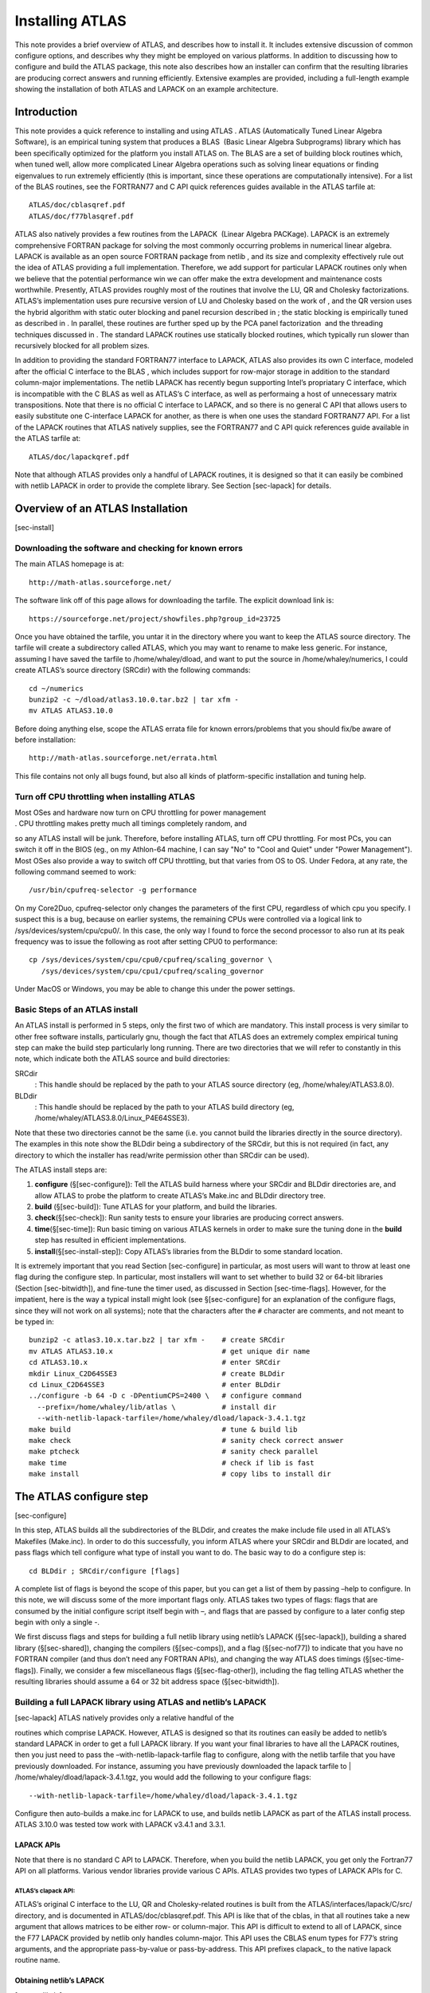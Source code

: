 ################
Installing ATLAS
################

This note provides a brief overview of ATLAS, and describes how to
install it. It includes extensive discussion of common configure
options, and describes why they might be employed on various platforms.
In addition to discussing how to configure and build the ATLAS package,
this note also describes how an installer can confirm that the resulting
libraries are producing correct answers and running efficiently.
Extensive examples are provided, including a full-length example showing
the installation of both ATLAS and LAPACK on an example architecture.


Introduction
============

This note provides a quick reference to installing and using ATLAS .
ATLAS (Automatically Tuned Linear Algebra Software), is an empirical
tuning system that produces a BLAS  (Basic Linear Algebra Subprograms)
library which has been specifically optimized for the platform you
install ATLAS on. The BLAS are a set of building block routines which,
when tuned well, allow more complicated Linear Algebra operations such
as solving linear equations or finding eigenvalues to run extremely
efficiently (this is important, since these operations are
computationally intensive). For a list of the BLAS routines, see the
FORTRAN77 and C API quick references guides available in the ATLAS
tarfile at:

::

       ATLAS/doc/cblasqref.pdf
       ATLAS/doc/f77blasqref.pdf

ATLAS also natively provides a few routines from the LAPACK  (Linear
Algebra PACKage). LAPACK is an extremely comprehensive FORTRAN package
for solving the most commonly occurring problems in numerical linear
algebra. LAPACK is available as an open source FORTRAN package from
netlib , and its size and complexity effectively rule out the idea of
ATLAS providing a full implementation. Therefore, we add support for
particular LAPACK routines only when we believe that the potential
performance win we can offer make the extra development and maintenance
costs worthwhile. Presently, ATLAS provides roughly most of the routines
that involve the LU, QR and Cholesky factorizations. ATLAS’s
implementation uses pure recursive version of LU and Cholesky based on
the work of , and the QR version uses the hybrid algorithm with static
outer blocking and panel recursion described in ; the static blocking is
empirically tuned as described in . In parallel, these routines are
further sped up by the PCA panel factorization  and the threading
techniques discussed in . The standard LAPACK routines use statically
blocked routines, which typically run slower than recursively blocked
for all problem sizes.

In addition to providing the standard FORTRAN77 interface to LAPACK,
ATLAS also provides its own C interface, modeled after the official C
interface to the BLAS , which includes support for row-major storage in
addition to the standard column-major implementations. The netlib LAPACK
has recently begun supporting Intel’s propriatary C interface, which is
incompatible with the C BLAS as well as ATLAS’s C interface, as well as
performaing a host of unnecessary matrix transpositions. Note that there
is no official C interface to LAPACK, and so there is no general C API
that allows users to easily substitute one C-interface LAPACK for
another, as there is when one uses the standard FORTRAN77 API. For a
list of the LAPACK routines that ATLAS natively supplies, see the
FORTRAN77 and C API quick references guide available in the ATLAS
tarfile at:

::

       ATLAS/doc/lapackqref.pdf

Note that although ATLAS provides only a handful of LAPACK routines, it
is designed so that it can easily be combined with netlib LAPACK in
order to provide the complete library. See Section [sec-lapack] for
details.

Overview of an ATLAS Installation
=================================

[sec-install]

Downloading the software and checking for known errors
------------------------------------------------------

The main ATLAS homepage is at:

::

       http://math-atlas.sourceforge.net/

The software link off of this page allows for downloading the tarfile.
The explicit download link is:

::

       https://sourceforge.net/project/showfiles.php?group_id=23725

Once you have obtained the tarfile, you untar it in the directory where
you want to keep the ATLAS source directory. The tarfile will create a
subdirectory called ATLAS, which you may want to rename to make less
generic. For instance, assuming I have saved the tarfile to
/home/whaley/dload, and want to put the source in /home/whaley/numerics,
I could create ATLAS’s source directory (SRCdir) with the following
commands:

::

       cd ~/numerics
       bunzip2 -c ~/dload/atlas3.10.0.tar.bz2 | tar xfm -
       mv ATLAS ATLAS3.10.0

Before doing anything else, scope the ATLAS errata file for known
errors/problems that you should fix/be aware of before installation:

::

       http://math-atlas.sourceforge.net/errata.html

This file contains not only all bugs found, but also all kinds of
platform-specific installation and tuning help.

Turn off CPU throttling when installing ATLAS
---------------------------------------------

| Most OSes and hardware now turn on CPU throttling for power management
| . CPU throttling makes pretty much all timings completely random, and
so any ATLAS install will be junk. Therefore, before installing ATLAS,
turn off CPU throttling. For most PCs, you can switch it off in the BIOS
(eg., on my Athlon-64 machine, I can say "No" to "Cool and Quiet" under
"Power Management"). Most OSes also provide a way to switch off CPU
throttling, but that varies from OS to OS. Under Fedora, at any rate,
the following command seemed to work:

::

       /usr/bin/cpufreq-selector -g performance 

On my Core2Duo, cpufreq-selector only changes the parameters of the
first CPU, regardless of which cpu you specify. I suspect this is a bug,
because on earlier systems, the remaining CPUs were controlled via a
logical link to /sys/devices/system/cpu/cpu0/. In this case, the only
way I found to force the second processor to also run at its peak
frequency was to issue the following as root after setting CPU0 to
performance:

::

       cp /sys/devices/system/cpu/cpu0/cpufreq/scaling_governor \
          /sys/devices/system/cpu/cpu1/cpufreq/scaling_governor 

Under MacOS or Windows, you may be able to change this under the power
settings.

Basic Steps of an ATLAS install
-------------------------------

An ATLAS install is performed in 5 steps, only the first two of which
are mandatory. This install process is very similar to other free
software installs, particularly gnu, though the fact that ATLAS does an
extremely complex empirical tuning step can make the build step
particularly long running. There are two directories that we will refer
to constantly in this note, which indicate both the ATLAS source and
build directories:

SRCdir
    : This handle should be replaced by the path to your ATLAS source
    directory (eg, /home/whaley/ATLAS3.8.0).

BLDdir
    : This handle should be replaced by the path to your ATLAS build
    directory (eg, /home/whaley/ATLAS3.8.0/Linux\_P4E64SSE3).

Note that these two directories cannot be the same (i.e. you cannot
build the libraries directly in the source directory). The examples in
this note show the BLDdir being a subdirectory of the SRCdir, but this
is not required (in fact, any directory to which the installer has
read/write permission other than SRCdir can be used).

The ATLAS install steps are:

#. **configure** (§[sec-configure]): Tell the ATLAS build harness where
   your SRCdir and BLDdir directories are, and allow ATLAS to probe the
   platform to create ATLAS’s Make.inc and BLDdir directory tree.

#. **build** (§[sec-build]): Tune ATLAS for your platform, and build the
   libraries.

#. **check**\ (§[sec-check]): Run sanity tests to ensure your libraries
   are producing correct answers.

#. **time**\ (§[sec-time]): Run basic timing on various ATLAS kernels in
   order to make sure the tuning done in the **build** step has resulted
   in efficient implementations.

#. **install**\ (§[sec-install-step]): Copy ATLAS’s libraries from the
   BLDdir to some standard location.

It is extremely important that you read Section [sec-configure] in
particular, as most users will want to throw at least one flag during
the configure step. In particular, most installers will want to set
whether to build 32 or 64-bit libraries (Section [sec-bitwidth]), and
fine-tune the timer used, as discussed in Section [sec-time-flags].
However, for the impatient, here is the way a typical install might look
(see §[sec-configure] for an explanation of the configure flags, since
they will not work on all systems); note that the characters after the
``#`` character are comments, and not meant to be typed in:

::

       bunzip2 -c atlas3.10.x.tar.bz2 | tar xfm -    # create SRCdir
       mv ATLAS ATLAS3.10.x                          # get unique dir name
       cd ATLAS3.10.x                                # enter SRCdir
       mkdir Linux_C2D64SSE3                         # create BLDdir
       cd Linux_C2D64SSE3                            # enter BLDdir
       ../configure -b 64 -D c -DPentiumCPS=2400 \   # configure command
         --prefix=/home/whaley/lib/atlas \           # install dir
         --with-netlib-lapack-tarfile=/home/whaley/dload/lapack-3.4.1.tgz
       make build                                    # tune & build lib
       make check                                    # sanity check correct answer
       make ptcheck                                  # sanity check parallel
       make time                                     # check if lib is fast
       make install                                  # copy libs to install dir

The ATLAS configure step
========================

[sec-configure]

In this step, ATLAS builds all the subdirectories of the BLDdir, and
creates the make include file used in all ATLAS’s Makefiles (Make.inc).
In order to do this successfully, you inform ATLAS where your SRCdir and
BLDdir are located, and pass flags which tell configure what type of
install you want to do. The basic way to do a configure step is:

::

       cd BLDdir ; SRCdir/configure [flags]

A complete list of flags is beyond the scope of this paper, but you can
get a list of them by passing –help to configure. In this note, we will
discuss some of the more important flags only. ATLAS takes two types of
flags: flags that are consumed by the initial configure script itself
begin with –, and flags that are passed by configure to a later config
step begin with only a single -.

We first discuss flags and steps for building a full netlib library
using netlib’s LAPACK (§[sec-lapack]), building a shared
library (§[sec-shared]), changing the compilers (§[sec-comps]), and a
flag (§[sec-nof77]) to indicate that you have no FORTRAN compiler (and
thus don’t need any FORTRAN APIs), and changing the way ATLAS does
timings (§[sec-time-flags]). Finally, we consider a few miscellaneous
flags (§[sec-flag-other]), including the flag telling ATLAS whether the
resulting libraries should assume a 64 or 32 bit address
space (§[sec-bitwidth]).

Building a full LAPACK library using ATLAS and netlib’s LAPACK
--------------------------------------------------------------

| [sec-lapack] ATLAS natively provides only a relative handful of the
routines which comprise LAPACK. However, ATLAS is designed so that its
routines can easily be added to netlib’s standard LAPACK in order to get
a full LAPACK library. If you want your final libraries to have all the
LAPACK routines, then you just need to pass the
–with-netlib-lapack-tarfile flag to configure, along with the netlib
tarfile that you have previously downloaded. For instance, assuming you
have previously downloaded the lapack tarfile to
| /home/whaley/dload/lapack-3.4.1.tgz, you would add the following to
your configure flags:

::

      --with-netlib-lapack-tarfile=/home/whaley/dload/lapack-3.4.1.tgz

Configure then auto-builds a make.inc for LAPACK to use, and builds
netlib LAPACK as part of the ATLAS install process. ATLAS 3.10.0 was
tested tow work with LAPACK v3.4.1 and 3.3.1.

LAPACK APIs
~~~~~~~~~~~

Note that there is no standard C API to LAPACK. Therefore, when you
build the netlib LAPACK, you get only the Fortran77 API on all
platforms. Various vendor libraries provide various C APIs. ATLAS
provides two types of LAPACK APIs for C.

ATLAS’s clapack API:
^^^^^^^^^^^^^^^^^^^^

ATLAS’s original C interface to the LU, QR and Cholesky-related routines
is built from the ATLAS/interfaces/lapack/C/src/ directory, and is
documented in ATLAS/doc/cblasqref.pdf. This API is like that of the
cblas, in that all routines take a new argument that allows matrices to
be either row- or column-major. This API is difficult to extend to all
of LAPACK, since the F77 LAPACK provided by netlib only handles
column-major. This API uses the CBLAS enum types for F77’s string
arguments, and the appropriate pass-by-value or pass-by-address. This
API prefixes clapack\_ to the native lapack routine name.

Obtaining netlib’s LAPACK
~~~~~~~~~~~~~~~~~~~~~~~~~

[sec-netlib-lp]

You can download the LAPACK reference implementation from
www.netlib.org/lapack/.

For more standard information on LAPACK, please scope the following
URLs:

-  ``http://www.netlib.org/lapack/``

-  ``http://www.netlib.org/lapack/lawn81/index.html``

-  ``http://www.netlib.org/lapack/lawn41/index.html``

-  ``http://www.netlib.org/lapack/release_notes.html``

-  ``http://www.netlib.org/lapack/lug/index.html``

Changing the compilers and flags that ATLAS uses for the build
--------------------------------------------------------------

[sec-comps]

ATLAS defines eight different compilers and associated flag macros in
its Make.inc which are used to compile various files during the install
process. ATLAS’s configure provides flags for changing both the compiler
and flags for each of these macros. In the following list, the macro
name is given first, and the configure flag abbreviation is in
parentheses:

#. XCC (xc): C compiler used to compile ATLAS’s build harness routines
   (these never appear in any user-callable library)

#. GOODGCC (gc): gcc with any required architectural flags (eg. -m64),
   which will be used to assemble cpp-enabled assembly and to compile
   certain multiple implementation routines that specifically request
   gcc

#. F77 (if): FORTRAN compiler used to compile ATLAS’s FORTRAN77 API
   interface routines.

#. ICC (ic): C compiler used to compile ATLAS’s C API interface
   routines.

#. DMC (dm): C compiler used to compile ATLAS’s generated double
   precision (real and complex) matmul kernels

#. SMC (sm): C compiler used to compile ATLAS’s generated single
   precision (real and complex) matmul kernels

#. DKC (dk): C compiler used to compile all other double precision
   routines (mainly used for other kernels, thus the K)

#. SKC (sk): C compiler used to compile all other single precision
   routines (mainly used for other kernels, thus the K)

It is almost a good idea to change DMC or SMC, and it is only very
rarely a good idea to change DKC or SKC. For ATLAS 3.10.0, all
architectural defaults are set using gcc 4.7.0 only (the one exception
is PowerPCG4, where gcc 4.6.2 was used). In most cases, switching these
compilers will get you worse performance and accuracy, even when you are
sure it is a better compiler and flag combination! In particular, our
timings indicated that clang was always slower on all platforms that
gcc, and that it very often produced incorrect code. Intel’s icc was not
tried for this release since it is a non-free compiler, but even worse,
from the documentation icc does not seem to have any firm IEEE floating
point compliance unless you want to run so slow that you could compute
it by hand faster. This means that whenever icc achieves reasonable
performance, I have no idea if the error will be bounded or not.

There is almost never a need to change XCC, since it doesn’t affect the
output libraries in any way, and we have seen that changing the kernel
compilers is a bad idea. Under Unix, most compilers interoperate with
the GNU compilers, and so you can build ATLAS with the GNU compilers,
and then simply link to the resulting libs with the compiler of your
choice.

On Windows, if you want to build ATLAS for linking with native libraries
such as MSVC++, then you can build ATLAS with the MinGW compilers, which
are GNU compilers that are made to natively interoprate with native
Windows compilers. See Section [sec-windows] for more information.

For those who insist on monkeying with other compilers,
Section [sec-cc-override] gives some guidance. Finally installing ATLAS
without a FORTRAN compiler is discussed in Section [sec-nof77].

Changing ATLAS interface compilers to match your usage
~~~~~~~~~~~~~~~~~~~~~~~~~~~~~~~~~~~~~~~~~~~~~~~~~~~~~~

[sec-cc-iface]

As mentioned, ATLAS typically gets its best performance when compiled
with gcc using the flags that ATLAS automatically picks for your
platform (this assumes you are installing on a system that ATLAS
provides architectural defaults for). However, you can vary the
interface (API) compilers without affecting ATLAS’s performance. Since
most compilers are interoperable with gcc this is what we recommend you
do if you are using a non-default compiler. Note that almost all
compilers can interoperate with gcc, though you may have to throw some
special flags (eg., /iface:cref for MSVC++).

The configure flags to override the C interface compiler and flags are:

::

       -C ic <C compiler> -F ic '<compiler flags>'

The configure flags to override the FORTRAN interface compiler and flags
are:

::

       -C if <FORTRAN compiler> -F if '<compiler flags>'

For example, assume you use the Sun Workshop compilers available under
Solaris. You can instruct configure to use them for building the APIs
rather than the gnu compilers with something like:

::

       -C if f77 -F if '-dalign -native -xO5' \
       -C ic cc -F ic '-dalign -fsingle -xO5 -native'

Rough guide to overriding ATLAS’s compiler choice/changing flags
~~~~~~~~~~~~~~~~~~~~~~~~~~~~~~~~~~~~~~~~~~~~~~~~~~~~~~~~~~~~~~~~

[sec-cc-override] Previous sections have discussed the more useful cases
of overriding ATLAS’s compiler and flags, which typically leave ATLAS’s
kernel compilers alone. Users often wish to add flags or change
arbitrary compilers, however. This is rarely a good idea, and almost
always provides reduced performance. However, you can do it. You can
find more details by passing –help to configure.

If you use the -C flag, then you are overriding ATLAS’s compiler choice
(based on the abbrevation you specify, as described below), -F means to
override the flags for that compiler, and -Fa tells configure that you
want to keep ATLAS’s default flags, but wish to append your own list of
flags to them.

All of these flags take an abbreviation (``<abbr>``) describing the
particular compiler/flag to override/append, where ``<abbr>`` is one of,

-  One of the already discussed compiler abbreviations (eg, xc, gc, ic,
   if, sk, dc, sm or dm)

-  al: all compilers (including FORTRAN) except GOODGCC

-  alg all compilers (including FORTRAN) including GOODGCC

-  ac: all C compilers except GOODGCC

-  acg: all C compilers including GOODGCC

Therefore, by passing the following to configure:

::

       -Fa acg '-DUsingDynamic -fPIC'

We would have all C routines compiled with -fPIC, and also have the
macro UsingDynamic defined (ATLAS does not use this macro, this is for
example only).

As an example, if I want to use SunOS’s f77 rather than gfortran, I
could pass the following compiler and flag override:

::

       -C if f77    -F if 'dalign -native -xO5'

**IMPORTANT NOTE**: If you change the default flags in any way for the
kernel compilers (even just appending flags), you may reduce
performance. Therefore once your build is finished, you should make sure
to compare your achieved performance against what ATLAS’s architectural
defaults achieved. See Section [sec-time-nondefault] for details on how
to do this. If your compiler is a different version of gcc, you may also
want to tell ATLAS not to use the architectural defaults, as described
in Section [sec-nodefaults].

Forcing ATLAS to use a particular gcc
~~~~~~~~~~~~~~~~~~~~~~~~~~~~~~~~~~~~~

ATLAS contains architectural defaults allowing installers to skip most
of the empirical tuning, and these defaults were built on most systems
for gcc 4.7.0. By default, ATLAS will search for this version on your
system during configure, and if it can’t find it, it will select the
closest version number that it can find. Not even later versions of the
compiler are necessarily safe to use, since both performance and
correctness regressions are relatively common. However, many users wish
to force ATLAS to use a particular gcc, even when they have many
different gccs installed. The easiest way to force ATLAS to use a
particular gcc for all C compilers is:

::

       -C acg /full/path/to/your/gcc

If you specify only the name and not the path (eg.,
“``-C alg gcc-4.4``”, then ATLAS will search for the named compiler in
your PATH variable. The safest approach is to give the full path to the
compiler if gcc choice is critical to you. If you want also specify the
gfortran to use, additionally add the flag:

::

       -C if /full/path/to/your/gfortran

**IMPORTANT NOTE**: If you use a different gcc than 4.7.0, you may
reduce performance. Therefore once your build is finished, you should
make sure to compare your achieved performance against what ATLAS’s
architectural defaults achieved. See Section [sec-time-nondefault] for
details on how to do this. If you can tolerate a long install time, you
may also want to tell ATLAS not to use the architectural defaults, as
described in Section [sec-nodefaults].

Installing ATLAS when you don’t have access to a FORTRAN compiler
~~~~~~~~~~~~~~~~~~~~~~~~~~~~~~~~~~~~~~~~~~~~~~~~~~~~~~~~~~~~~~~~~

[sec-nof77]

By default, ATLAS expects to find a FORTRAN compiler on your system. If
you cannot install a FORTRAN compiler, you can still install ATLAS, but
ATLAS will be unable to build the FORTRAN77 APIs for both BLAS and
LAPACK. Further, certain tests will not be able to even compile, as
their testers are at least partially implemented in FORTRAN. To tell
ATLAS you wish to install w/o a FORTRAN compiler, simply add the flag:

::

       --nof77

to your configure command.

IMPORTANT NOTE: When you install ATLAS w/o a FORTRAN compiler, your
build step will end with a bunch of make errors about being unable to
compile some FORTRAN routines. This is because the Makefiles always
attempt to compile the FORTRAN APIs: they simply continue the install if
they don’t succeed in building them. So, just because you get a lot of
make messages about FORTRAN, don’t assume your library is messed up. As
long as make check and make time say your -nof77 install is OK, you
should be fine.

Improving flag selection using mmflagsearch
~~~~~~~~~~~~~~~~~~~~~~~~~~~~~~~~~~~~~~~~~~~

[sec-flagsearch]

If you are on a architecture or using a gcc for which configure does not
suggest flags, or if you believe the present set is out-of-date, you can
quickly search through a host of compiler flags to find the best set for
a given gemm kernel using the specialized routine mmflagsearch.c. To do
this, you need a working install, typically installed with your best
guess at good flags. Now, in your BLDdir/tune/blas/gemm directory, issue
make xmmflagsearch.

The idea behind this search is that it takes an ATLAS GEMM kernel
description file (output from one of the ATLAS searches), and then tries
a series of flags given in another file, and returns to you the best
combination found. The important flags are:

-p [s,d,c,z]
    : set type/precision prefix

-f :math:`<`\ flagfile\ :math:`>`
    : file containing all flags to try

-m :math:`<`\ mmfile\ :math:`>`
    : mmsearch output file describing kernel to time

The mmfile is the matmul kernel that you wish to use to find the best
flags, and if this argument is omitted the search will automatically
read res/\ :math:`<`\ pre\ :math:`>`\ gMMRES.sum, which is the best
kernel found for the during the prior install using the scalar ANSI C
generator. If bad flags have caused this search to generate a weird
file, you can copy this file to a new name, and then hand edit it to
have the features you like.

In the flagfile, any line beginning with ‘``#``’ is ignored. This file
has a special format that is more easily understood once you understand
the method of the search. The user provides one line for any flags that
should always appear (examples include things like -fPIC, -m64,
-mcpu=XXX, etc.). This is given on the first line.

Now, the way the search is going to work is that first it will find the
appropriate optimization level and fundamental flag combination, which
will be searched by trying all combinations of these flags. Once these
baseline flags are determined, all remaining flags will be tried one
after the other using a greedy linear search. With this in mind, the
format of this file is:

::

    Required flags for all cases (eg. -fPIC -m64 -msse3 -mfpmath=sse)
    <N>      Number of optimization level lines
    <lvlflagset1>
    ....
    <lvlflagsetN>
    <F>      Number of fundamental flag lines
    <fundflagset1>
    ....
    <fundflagsetF>
    # Now list any number of modifier flag lines
    flag set 1
    flag set 2
    ...
    flag set X

So, the way this search is going to work is that we will first try all
:math:`N \times (F+1)` combinations of the levels and fundamental flags,
and choose a best-performing set. We will then try adding every provided
modifier flag line to the best found combination. The best performing
list will be given.

To create such a flag file one usually scopes the compiler
documentation, and finds all performance-oriented flags. For gcc, you
can make mmflagsearch give you a template that includes all
non-architecture-specific optimization flags (as found in the
documentation for gcc 4.2) by running ./xmmflagsearch -f gcc. This will
create a directory called gccflags.txt in the current directory, which
presently has a format like:

::

    REPLACE THIS LINE WT ARCH-DEP FLAGS ALWAYS USED (eg, -fPIC -m64 -msse3)
    4
    -O2
    -O1
    -O3
    -Os
    6
    -fschedule-insns 
    -fno-schedule-insns 
    -fschedule-insns2
    -fno-schedule-insns2
    -fexpensive-optimizations
    -fno-expensive-optimizations
    # Flags to probe once optimization level is selected
    ...
    whole boatload of flags
    ...

Now lets see an example of this working on my ARM embedded machine. The
first thing I do is replace the first line with my mandatory flags:

::

    -mfpu=vfpv3 -mcpu=cortex-a8

I then add two architecture-specific flags to the auto-generated general
flag list (might want to try a lot more, this is just an example), which
in this case are:

::

    -mtune=cortex-a8
    -mno-thumb

An extract of this search is shown in Figure [fig-flagsrch].

[p]

::

    FINDING BEST FLAGS USING MATMUL KERNEL:
    ID=0 ROUT='dgmm.c' AUTH='Whaley/emit_mm' TA='T' TB='N' \
       MULADD=1 PREF=1 LAT=5 NFTCH=2 IFTCH=6 FFTCH=1 KBMAX=0 KBMIN=0 KU=1 NU=5  \
       MU=4 MB=80 NB=80 KB=80 L14NB=0 PFBCOLS=0 PFABLK=0 PFACOLS=0 STFLOAT=0  \
       LDFLOAT=0 AOUTER=0 LDAB=1 BETAN1=0 LDISKB=1 KUISKB=0 KRUNTIME=0 NRUNTIME=0  \
       MRUNTIME=0 LDCTOP=0 X87=0  \
       MFLOP=5.848105e+02
    FINDING BEST FLAG SETTINGS FOR THIS MATMUL KERNEL:
    ...Trying optlvls using base flags: '-mfpu=vfpv3 -mcpu=cortex-a8'
       1. mf=557.83, flags='-O2'
        ---> Opt level '-O2' is better!
       2. mf=558.18, flags='-O2 -fschedule-insns'
       3. mf=564.07, flags='-O2 -fno-schedule-insns'
        ---> Opt combo '-O2 -fno-schedule-insns' is better!
       4. mf=564.53, flags='-O2 -fno-schedule-insns -fschedule-insns2'
       5. mf=572.04, flags='-O2 -fno-schedule-insns -fno-schedule-insns2'
        ---> Opt combo '-O2 -fno-schedule-insns -fno-schedule-insns2' is better!
       6. mf=572.11, flags='-O2 -fno-schedule-insns -fno-schedule-insns2 
                            -fexpensive-optimizations'
       7. mf=573.24, flags='-O2 -fno-schedule-insns -fno-schedule-insns2 
                            -fno-expensive-optimizations'
       8. mf=572.34, flags='-O1'
       ... Bunch of cases elided ...
      27. mf=562.53, flags='-Os -fno-schedule-insns -fno-schedule-insns2 
                            -fexpensive-optimizations'
      28. mf=563.81, flags='-Os -fno-schedule-insns -fno-schedule-insns2 
                            -fno-expensive-optimizations'
    ...All cases using flags: '-O2 -mfpu=vfpv3 -mcpu=cortex-a8 -fno-schedule-insns
                               -fno-schedule-insns2'
      29. mf=571.41, flags='-mtune=cortex-a8'
      30. mf=572.32, flags='-mno-thumb'
      31. mf=571.02, flags='-fno-cprop-registers'
       ... Bunch of cases elided  ...
      42. mf=574.69, flags='-fomit-frame-pointer'
      43. mf=572.39, flags='-foptimize-register-move'
      44. mf=571.79, flags='-fno-optimize-register-move'
      45. mf=592.68, flags='-fprefetch-loop-arrays'
        ---> Adding flag '-fprefetch-loop-arrays'!
      46. mf=572.65, flags='-fno-prefetch-loop-arrays'
       ... Bunch of cases elided  ...
      90. mf=594.61, flags='-falign-loops=8'
      91. mf=594.65, flags='-falign-loops=16'
      92. mf=594.37, flags='-falign-loops=32'
    BEST FLAGS GIVE MFLOP=592.68 (6.25% improvement over first case):
       '-O2 -mfpu=vfpv3 -mcpu=cortex-a8 -fno-schedule-insns -fno-schedule-insns2 
        -fprefetch-loop-arrays'

[fig-flagsrch]

Handling hyperthreading, SMT, modules, and other horrors
--------------------------------------------------------

Most modern machines include multiple virtual processors on each core;
this basic idea is called hyperthreading by Intel, SMT by IBM, and other
names by others. AMD took it to a new level with the dozer architecture,
where two integer units share an FPU.

All of these techniques mainly help for codes that are extremely
inefficient: by allowing multiple threads that cannot drive the
architecture’s backend at its maximal rate, you can get the backend
running nearer to peak. However, for efficient codes that can drive the
bottleneck backend functional units at their maximal rate, these
strategies can cause slowdowns that range from slight to catastrophic,
depending on the situation. For ATLAS, the main problem is usually that
the increased contention on the caches caused by the extra threads tends
to thrash the caches.

The only architecture where I have seen the use of these virtual
processors yield speedups on most ATLAS operations is the Sun Niagara; I
believe the machine I observed speedups on was a T2, but this might be
true for any of the T-series.

I recommend that HPC users turn off these virtual processors on all
other systems, which is usually done either in the BIOS or by OS calls.
If you do not have root, or if you have less optimized applications that
are getting speedup from these virtual cores, you can tell ATLAS to use
only the real cores if you learn a little about your machine.
Unfortunately, ATLAS cannot presently autodetect these features, but if
you experiment you can discover which affinity IDs are the separate
cores, and tell ATLAS to use only these cores. The general form is to
add the following to your usual configure flags:

::

        --force-tids="# <thread ID list>"

For instance, on my AMD Dozer system, there are 8 integer cores, but
only 4 FPUs, and so for best performance we would like to use 4 threads
rather than 8, and be sure to not use any integer core that shares an
FPU. A little testing showed that on my system, core IDs 0, 1, 3, and 6
are all independent of each other, and so I can tell ATLAS to use only
these four cores in threaded operations by adding this flag to
configure:

::

        --force-tids="4 0 1 3 6"

On my system, this actually slightly reduces parallel GEMM performance,
but noticably improves factorization performance.

Similarly, an IBM Power7 I have access to has 8 physical cores, but
offers 64 SMT units. If you install with the default flags, your
parallel speedup for moderate sized DGEMMs is around 4.75. On the other
hand, if you add:

::

        --force-tids="8 0 8 16 24 32 40 48 56"

Then the parallel DGEMM speedup for moderate sized problems is more like
6.5.

Building dynamic/shared libraries
---------------------------------

[sec-shared] ATLAS natively builds static libraries (i.e. libs that
usually end in ‘``.a``’ under Unix and ‘``.lib``’ under windows). ATLAS
always builds such a library, but it can also optionally be requested to
build a dynamic/shared library (typically ending in .so for Unix or .dll
windows) as well. In order to do so, you must tell ATLAS up front to
compile with the proper flags (the same is true when building netlib’s
LAPACK, see §[sec-lapack] for more details). As long as you are using
gnu compilers, all you need to add to your configure command is:

::

       --shared

For any non-gnu compiler, you will additionally have to tell configure
what flags are needed to tell the compiler to produce a shared
library-compatible object file (you can skip this step if the compiler
does so by default.

ATLAS always builds the static libraries, but the –shared command adds
an additional step to the install which also builds two shared
libraries:

libsatlas.[so,dylib,dll
    ]: This library contains all serial APIs (serial lapack, serial
    BLAS), and all ATLAS symbols needed to support them.

libtatlas.[so,dylib,dll
    ]: This library contains all parallel APIs (parallel LAPACK and
    parallel BLAS) and all ATLAS symbols needed to support them.

After your build is complete, you can cd to your OBJdir/lib directory,
and ask ATLAS to build the .so you want. If you want all libraries,
including the FORTRAN77 routines, the target choices are:

shared
    : create shared versions of ATLAS’s sequential libs

ptshared
    : create shared versions of ATLAS’s threaded libs

If you want only C routines (eg., you don’t have a FORTRAN compiler):

cshared
    : create shared versions of ATLAS’s sequential libs

cptshared
    : create shared versions of ATLAS’s threaded libs

Note that this support for building dynamic libraries is new in this
release, and not well debugged or supported, and is much less likely to
work for non-gnu compilers.

**WINDOWS NOTE**: If you are on Windows and using the MinGW compilers to
work natively in windows (outside cygwin), then please see the errata
file for additional instructions on enabling this porting.

**IMPORTANT NOTE**: Since gcc uses one less integer register when
compiling with this flag, this could potentially impact performance of
the architectural defaults, but we have not seen it so far. Therefore,
do not throw this flag unless you want dynamic libraries. If you want
both static and dynamic libs, the safest thing is probably to build
ATLAS twice, once static and once dynamic, rather than getting both from
a dynamic install.

Changing the way ATLAS does timings
-----------------------------------

[sec-time-flags]

By default ATLAS does all timings with a CPU timer, so that the install
can be done on a machine that is experiencing relatively heavy load.
However, CPU time has very poor resolution, and so this makes the
timings less repeatable and thus tends to produce relatively poorly
optimized libraries. Therefore, if you are installing ATLAS on a machine
which is not heavily loaded, you will want to improve your install by
instructing ATLAS to use one of its higher resolution wall timers.

For x86 machines, ATLAS has access to a cycle accurate wall timer,
assuming you are using gcc as your interface compiler (we use gcc’s
inline assembly to enable this timer – under Linux, Intel’s icc also
supports this form of inline assembly). ATLAS needs to be able to
translate the cycle count returned by this function into seconds, so you
must pass your machine’s clock rate to ATLAS. In order to do this, you
add the following flags to your configure flags:

::

       -D c -DPentiumCPS=<your Mhz>

So, for my 2.4Ghz Core2Duo, I would pass:

::

       -D c -DPentiumCPS=2400

If you are not on an x86 machine, or if your kernel compiler is not gcc
(or icc if on Linux), then you cannot use the above cycle-accurate wall
timer. However, wall time is still much more accurate than CPU time, so
you can indicate ATLAS should use its wall timer for the install by
passing the flag:

::

       -D c -DWALL

Note that on Windows XP/NT/2000, this should still get you a
cycle-accurate walltime, since it calls some undocumented Windows APIs
that purport to do so. For Solaris, the high resolution timer gethrtime
will be used. For all other OSes, this will call a standard wall timer
such as gettimeofday, which is still usually much more accurate than the
CPU timer.

Building Generic x86 libraries
------------------------------

Many users ask how ATLAS can be used to build libraries that will run on
all x86 platforms. In general, this is a bad idea: ATLAS gets its speed
by specializing for particular platforms, so the more generic a library
is the less performance it will achieve! Note that libraries like MKL
can do well across many platforms by having fat binaries, where each
kernel routine has actually been seperately tuned for many different
platforms, and then queries something like CPUID to determine what
sublibrary to call dynamically. ATLAS does not have the ability to build
fat libraries.

So, users wanting generic x86 libraries will definitely lose performance
in ATLAS, but many system admins have asked for this feature, and so I
have added it to ATLAS. The idea is to get you libraries that get better
performance than the reference BLAS, but whose percentage of peak may be
woefully low, but that will run on a variety of platforms. You can do
this by artificially overriding ATLAS’s architecture detection, and
manually telling configure to use use some generic architectural
defaults that have been created, as described in the following
paragraphs.

Never use these libraries unless this portability is absolutely
required. They must use portable settings for blocking, for instance,
which will mean that on many platforms they will use only a fraction of
the actual cache, causing large performance drops. Even worse, peak
performance may by reduced by as much as factor of 8, due to not using
the proper ISA extension. The most portable ISA uses only the x87 unit,
which has a much lower peak rate on most modern machines (eg., an Intel
sandy bridge can do 16 flops/cycle using AVX in single precision, but
only 8 flops/cycle if using SSE, and only 2 flops/cycle using the x87
unit).

Building generic libraries for any x86 with an x87 FPU (PPRO & later)
~~~~~~~~~~~~~~~~~~~~~~~~~~~~~~~~~~~~~~~~~~~~~~~~~~~~~~~~~~~~~~~~~~~~~

To build binaries that will run on any x86 platform that implements an
x87 FPU unit (I believe this is all Intel architectures from PentiumPRO
onwards, and any AMD platform since at least the original Athlon), add
the following flags to your configure line:

::

        -b 32 -V -1 -A 11

``-b 32`` ensures that you build the 32-bit libraries, which is
necessary, since most older machines do not implement x86-64 (AMD64).
The ``-V -1`` says use no ISA extensions beyond the original x86 spec.
The ``-A 11`` selects an artificial architecture called ``x86x87``,
providing you with portable (but slow!) architectural defaults.

Building generic libraries for SSE1 (PIII & later)
~~~~~~~~~~~~~~~~~~~~~~~~~~~~~~~~~~~~~~~~~~~~~~~~~~

If all of the machine you target implement the original SSE ISA
extension, then you can improve your single precision peak by allowing
ATLAS to use SSE1 kernels. These libraries should work on the
Pentium III or any following Intel chip; for AMD it should work with the
Athlon XP or any following chip.

To build this generic target, add the following flags to your configure
line:

::

        -b 32 -V 128 -A 12

``-b 32`` ensures that you build the 32-bit libraries, which is
necessary, since most older machines do not implement x86-64 (AMD64).
The ``-V 128`` says that the original x86 ISA is extended by SSE1 only.
The ``-A 12`` selects an artificial architecture called ``x86SSE1``,
providing you with portable (but slow!) architectural defaults.

Building generic libraries for SSE2 (P4 & later)
~~~~~~~~~~~~~~~~~~~~~~~~~~~~~~~~~~~~~~~~~~~~~~~~

If all your target machines at least have SSE2, then you can use SSE for
double precision computations as well. For intel, chips starting with
the Pentium 4 had SSE2, and I believe AMD introduced SSE2 with the
Opteron processor. Early P4’s are 32-bit, and later are 64-bit, so you
will need to decide yourself if you want ``-b 32`` or ``-b 64`` for your
libraries. Right now, we have introduced architectural defaults only for
32-bits (meaning the 64-bit installs will take much longer). So, to
limit the ISA to 32-bit, add these flags to your configure line:

::

        -b 32 -V 192 -A 13

Selecting a good generic CacheEdge
~~~~~~~~~~~~~~~~~~~~~~~~~~~~~~~~~~

ATLAS uses the CacheEdge macro set in
``BLDdir/include/atlas_cacheedge.h`` and ``atlas_tcacheedge.h`` to
control the L2-cache blocking for the serial and threaded libraries,
respectively. You’ll want to be sure this value is either set to the
minimum of the L2SIZE of any target architecture, or ridiculously large,
so that no effective L2 blocking is done. So, if you are using
non-celeron x86, it almost always safe to set this value (in both files)
to 256K (262144), since almost all archs have at least this much cache.
If you know your target machines have more cache than this, then
increase this number appropriately. If you may have celerons or other
archs with crippled last-level caches, then I recommend you set
CacheEdge to ``4194304`` (4MB). At this level, CacheEdge doesn’t
effectively block for caches, but it will tend to keep your workspace
requirements down.

Handling paralellism in generic libraries
~~~~~~~~~~~~~~~~~~~~~~~~~~~~~~~~~~~~~~~~~

The most portable library is the serial library. You can instruct ATLAS
to build only the serial library by adding ``-t 0`` to your configure
flags.

Assuming all your platforms provide the same type of threading (eg.,
pthreads), then you may also build the threaded libraries. However,
since ATLAS uses processor affinity, you will need to build the threaded
libs to match the smallest number of processors of any machine you are
targeting. You can limit the number of processors to compile for using
the ``-t X`` configure flag, where ``X`` is the number of processors to
tune for. So, if your smallest targeted core count was 2, you would add
``-t 2`` to your configure flags.

Various other flags
-------------------

[sec-flag-other]

Changing pointer bitwidth (64 or 32 bits)
~~~~~~~~~~~~~~~~~~~~~~~~~~~~~~~~~~~~~~~~~

[sec-bitwidth] Most modern platforms allow for compiling libraries to
handle either 32 or 64 bit address spaces. On the x86, this selection
strongly affects the ISA used (eg., whether to use IA32 or x86-64). The
x86-64 ISA, with 16 rather than 8 registers, is more amenable to
optimization than the IA32, so if the user has no preference, 64-bit
pointers are recommended. If ATLAS’s guess is not correct, you can tell
configure what address space to build for. In order to force 32-bit
pointer width, pass the flag:

::

       -b 32

and in order to force 64 bit pointers, pass:

::

       -b 64

(the b stands for bitwidth).

This tells ATLAS to throw the appropriate compiler flags for compilers
it knows about, as well as effecting various configure probes.
Therefore, if you override ATLAS’s compiler choices, be sure that you
give the correct flags to match this setting.

Changing configure verbosity
~~~~~~~~~~~~~~~~~~~~~~~~~~~~

[sec-verb] configure does a series of architectural probes to figure out
how to do an install on your system. Many of the probes that are run
don’t produce output during the configure step. You can tell configure
that you want to see more output by cranking up the verbosity.
Presently, maximum verbosity is enabled by adding the flag:

::

       -v 2

Controlling where ATLAS will move files to during install step
~~~~~~~~~~~~~~~~~~~~~~~~~~~~~~~~~~~~~~~~~~~~~~~~~~~~~~~~~~~~~~

ATLAS supplies some flags to control where ATLAS will move files to when
you do the make install step (§[sec-install]). These flags are taken
from gnu configure, and they are:

-  ``--prefix=<dirname>`` : Top level installation directory. include
   files will be moved to ``<dirname>/include`` and libraries will be
   moved to ``<dirname>/lib``. Default: /usr/local/atlas

-  ``--incdir=<dirname>`` : Installation directory for ATLAS’s include
   files. Default: /usr/local/atlas/include.

-  | ``--libdir=<dirname>`` : Installation directory for ATLAS’s
   libraries.
   | Default: /usr/local/atlas/lib.

Telling ATLAS to ignore architectural defaults
~~~~~~~~~~~~~~~~~~~~~~~~~~~~~~~~~~~~~~~~~~~~~~

[sec-nodefaults] Architectural defaults are partial results of past
searches when the compiler and architecture are known. They allow you
skip the full ATLAS search, which makes install time much quicker. They
also ensure that you have good results, since they typically represent
several searches and/or user intervention into the usual search so that
maximum performance is found. This doesn’t typically mean a huge
performance difference, since the empirical search usually does an
adequate job, but it often provides a few extra percentage points of
performance. Also, occasionally the empirical search will, due to
machine load or other timing problems, produce inadequate code, and
using the architectural defaults prevents this from happening.

By default, ATLAS automatically uses the architectural defaults anytime
it has results for the given architecture and compiler. However, the
compiler detection is based on the compiler name, not version, and so
ATLAS’s architectural defaults for gnu gcc4.7.0 might not be best for
gcc3 or apple’s gcc, etc, even though configure would use the
architectural defaults in such cases.

So, there are times when you want to tell ATLAS to ignore any
architectural defaults it might have. Common reasons include the fact
that you have overridden the compiler flags ATLAS uses, or are using an
earlier version of the supported compiler. In these cases, the best idea
is often to install both with and without the architectural defaults,
and compare timings. If both your installs
(homegrown-compiler/flags+archdef, homegrown-compiler/flags+search) are
slower than the architectural defaults using the default compiler, you
should probably install the default compiler. However, if your results
are largely the same, you know your changes haven’t depressed
performance and so it is OK to use the generated libraries (see
Section [sec-time] for details on timing an ATLAS install). If your
timing results are substantially better, and you haven’t enabled
IEEE-destroying flags, you should send your improved compiler and flags
to the ATLAS team!

To force ATLAS to ignore the architectural defaults (and thus to perform
a full ATLAS search), pass the following flags to configure:

::

       -Si archdef 0

The ATLAS build step
====================

[sec-build]

This is the step where ATLAS performs all its empirical tuning, and then
uses the discovered kernels to build all required libraries. It uses the
BLDdir created by the configure step, and is invoked from the BLDdir
with the make build command, or simply by make. This step can be quite
long, depending on your platform and whether or not you use
architectural defaults. For a system like the Core2Duo with
architectural defaults, the build step may take 10 or 20 minutes, while
in order to complete a full ATLAS search on a slower platform (eg. MIPS)
could take anywhere between a couple of hours and a full day.

The ATLAS check step
====================

[sec-check] In this optional step, ATLAS runs various testers in order
to make sure that the generated library is not producing completely
bogus results. For each precision, ATLAS runs the standard BLAS testers
(both C and F77 interface), and then various of ATLAS’s homegrown
testers that appear in ATLAS/bin. If you have installed without a
FORTRAN compiler, then the standard BLAS testers cannot be run (the
standard BLAS testers, downloadable from netlib, require FORTRAN even to
test the C interface), and so your testing will be less comprehensive.

There are two possible targets, check which tests ATLAS’s serial
routines, and ptcheck which check the parallel routines. You cannot run
ptcheck if you haven’t installed the parallel libraries. This step is
invoked from BLDdir by typing:

::

       make check      # test serial routines
       make ptcheck    # check parallel routines

Both of these commands will first do a lot of compilation, and then they
will finish with results such as:

::

    core2.home.net. make check
    ...................................................
    ..... A WHOLE LOT OF COMPILATION AND RUNNING ......
    ...................................................
    DONE BUILDING TESTERS, RUNNING:
    SCOPING FOR FAILURES IN BIN TESTS:
    fgrep -e fault -e FAULT -e error -e ERROR -e fail -e FAIL \
            bin/sanity.out
    8 cases: 8 passed, 0 skipped, 0 failed
    4 cases: 4 passed, 0 skipped, 0 failed
    8 cases: 8 passed, 0 skipped, 0 failed
    4 cases: 4 passed, 0 skipped, 0 failed
    8 cases: 8 passed, 0 skipped, 0 failed
    4 cases: 4 passed, 0 skipped, 0 failed
    8 cases: 8 passed, 0 skipped, 0 failed
    4 cases: 4 passed, 0 skipped, 0 failed
    DONE
    SCOPING FOR FAILURES IN CBLAS TESTS:
    fgrep -e fault -e FAULT -e error -e ERROR -e fail -e FAIL \
            interfaces/blas/C/testing/sanity.out | \
                    fgrep -v PASSED
    make[1]: [sanity_test] Error 1 (ignored)
    DONE
    SCOPING FOR FAILURES IN F77BLAS TESTS:
    fgrep -e fault -e FAULT -e error -e ERROR -e fail -e FAIL \
            interfaces/blas/F77/testing/sanity.out | \
                    fgrep -v PASSED
    make[1]: [sanity_test] Error 1 (ignored)
    DONE
    make[1]: Leaving directory `/home/whaley/TEST/ATLAS3.7.36.0/obj64'

Notice that the Error 1 (ignored) commands come from make, and they
indicate that fgrep is not finding any errors in the output files (thus
this make output does not represent the finding of an error). When true
errors occur, the lines of the form

::

    8 cases: 8 passed, 0 skipped, 0 failed

will have non-zero numbers for failed, or you will see other tester
output discussing errors, such as the printing of large residuals.

As mentioned, this is really sanity checking, and it runs only a few
tests on a handful of problem sizes. This is usually adequate to catch
most blatant problems (eg., compiler producing incorrect output). More
subtle or rarely-occurring bugs may require running the LAPACK and/or
full ATLAS testers. The ATLAS developer guide  provides instructions on
how to use the full ATLAS tester, as well as help in diagnosing
problems. The developer guide is provided in the ATLAS tarfile as
ATLAS/doc/atlas\_devel.pdf

The ATLAS time step
===================

[sec-time] In this optional step, ATLAS times certain kernel routines
and reports their performance as a percentage of clock rate. Its purpose
is to provide a quick way to ensure that your install has resulted in a
library that obtains adequate performance. If you are installing using
architectural defaults, this step will print a timing comparison against
the performance that the ATLAS maintainer got when creating the
architectural defaults. To invoke this step, issue the following command
in your BLDdir:

::

       make time

[p]

::

    NAMING ABBREVIATIONS:
       kSelMM : selected matmul kernel (may be hand-tuned)
       kGenMM : generated matmul kernel
       kMM_NT : worst no-copy kernel
       kMM_TN : best no-copy kernel
       BIG_MM : large GEMM timing (usually N=1600); estimate of asymptotic peak
       kMV_N  : NoTranspose matvec kernel
       kMV_T  : Transpose matvec kernel
       kGER   : GER (rank-1 update) kernel
    Kernel routines are not called by the user directly, and their
    performance is often somewhat different than the total
    algorithm (eg, dGER perf may differ from dkGER)


    Reference clock rate=2394Mhz, new rate=2394Mhz
       Refrenc : % of clock rate achieved by reference install
       Present : % of clock rate achieved by present ATLAS install

                        single precision                  double precision
                ********************************   *******************************
                      real           complex           real           complex
                ---------------  ---------------  ---------------  ---------------
    Benchmark   Refrenc Present  Refrenc Present  Refrenc Present  Refrenc Present
    =========   ======= =======  ======= =======  ======= =======  ======= =======
      kSelMM      535.0   551.4    525.4   509.6    311.5   312.7    298.0   296.5
      kGenMM      175.5   174.0    175.5   173.6    160.5   159.7    165.4   166.9
      kMM_NT      145.2   143.7    149.3   150.7    135.3   131.0    132.3   134.3
      kMM_TN      163.2   158.0    161.1   164.6    148.7   144.8    146.0   155.4
      BIG_MM      510.1   544.5    504.0   545.9    307.7   301.5    293.0   304.9
       kMV_N      113.5   109.1    216.9   208.3     58.9    56.2     97.4    88.8
       kMV_T       89.9    85.9     94.6    96.4     47.2    44.4     74.1    77.1
        kGER      154.2   154.1    119.4   116.9     29.1    26.0     46.8    45.6

[fig-tim]

[p]

::

    Reference clock rate=2200Mhz, new rate=1597Mhz
    ....
                       single precision                  double precision
                ********************************   *******************************
                      real           complex           real           complex
                ---------------  ---------------  ---------------  ---------------
    Benchmark   Refrenc Present  Refrenc Present  Refrenc Present  Refrenc Present
    =========   ======= =======  ======= =======  ======= =======  ======= =======
      kSelMM      335.5   338.8    329.4   331.6    178.9   180.8    180.3   178.7
      kGenMM      175.4   100.4    174.2   100.3    163.7    92.6    141.4    94.9
      kMM_NT      142.0    86.8    141.2    92.0    125.3    85.2    138.1    88.8
      kMM_TN      143.0    92.7    141.1    95.2    139.4    87.8    137.4    90.1
      BIG_MM      327.1   325.2    318.6   320.0    169.8   171.3    171.0   172.0
       kMV_N       61.4    35.5    139.3    98.9     47.2    30.7     71.9    74.2
       kMV_T       73.6    53.6     75.3    62.5     31.6    20.2     52.7    36.6
        kGER       43.6    28.8     91.8    65.1     23.7    18.3     46.8    40.3

[fig-tim-gcc4]

In Figure [fig-tim] we see a typical printout of a successful install,
in this case ran on my 2.4Ghz Core2Duo. The Refrenc columns provide the
performance achieved by the architectural defaults when they were
originally created, while the Present columns provide the results
obtained using the new ATLAS install we have just completed. We see that
the Present columns wins occasionally (eg. single precision real
kSelMM), and loses sometimes (eg. single precision complex kSelMM), but
that the timings are relatively similar across the board. This tells us
that the install is OK from a performance angle.

As a general rule, performance for both data types of a particular
precision should be roughly comparable, but may vary dramatically
between precisions (due mainly to differing vector lengths in SIMD
instructions).

The timings are normalized to the clock rate, which is why the clock
rate of both the reference and present install are printed. It is
expected that as clock rates rise, performance as a percent of it may
fall slightly (since memory bus speeds do not usually rise in exact
lockstep). Therefore, if I installed on a 3.2Ghz Core2Duo, I would not
be surprised if the Present install lost by a few percentage points in
most cases.

True problems typically display a significant loss that occurs in a
pattern. The most common problem is from installing with a poor
compiler, which will lower the performance of most compiled kernels,
without affecting the speed of assembly kernels. Figure [fig-tim-gcc4]
shows such an example, where gcc 4.1 (a terrible compiler for floating
point arithmetic on x86 machines) has been used to install ATLAS on an
Opteron, rather than gcc 4.7.0, which was the compiler that was used to
create the architectural defaults. Here, we see that the present machine
is actually slower than the machine that was used to create the
defaults, so if anything, we expect it to achieve a greater percentage
of clock rate. Indeed, this is more or less true of the first line,
kSelMM. On this platform, kSelMM is written totally in assembly, and
BIG\_MM calls these kernels, and so the Present results are good for
these rows. All the other rows show kernels that are written in C, and
so we see that the use of a bad compiler has markedly depressed
performance across the board. Anytime you see a pattern such as this,
the first thing you should check is if you are using a recommended
compiler, and if not, install and use that compiler.

On the other hand, if only your BIG\_MM column is depressed, it is
likely you have a bad setting for the CacheEdge or the complex-to-real
crossover point (if the performance is depressed only for both complex
types).

Contrasting non-default install performance
-------------------------------------------

[sec-time-nondefault] If you do not install using the architectural
defaults, make time will only print out the Present columns. This gives
you a good summary of ATLAS’s library performance, but it can be hard to
tell what is good and bad if you are not familiar with ATLAS on this
hardware. Sometimes, ATLAS has architectural defaults for your platform,
but your install doesn’t use them. This is usually because the installer
has specified the use of a non-default compiler, or has explicitly asked
that the architectural defaults not be used, or has overridden the
detection of the architecture, etc. In this case, make time does not do
the comparison against the architectural defaults, and so only the
Present columns are printed.

However, if you wish to ensure that your library is as good as one that
uses the architectural defaults, then you can manually tell the program
called by make time (xatlbench to do the comparison. The most common
example would be you have switched to an unsupported compiler (eg., the
Intel compiler), and now you want to see if the library you built using
it is as fast or faster than the one using the default gcc 4.7 compiler.
Another example would be that you want to compare the performance of two
closely related architectures. This is what we will do here, where we
contrast the performance of the 32 and 64 bit versions of the library on
my Core2Duo.

In order to manually do a comparison between a present install and any
of the results stored in ATLAS’s architectural defaults you’ll need to
perform the following steps:

#. make time issued in the BLDdir of your non-default install. This does
   the timings of the present build, and stores the results in
   BLDdir/bin/INSTALL\_LOG.

#. cd SRCdir/CONFIG/ARCHS, and find the tarfile containing the results
   you wish to compare against. In our case, we choose
   Core2Duo32SSE3.tar.bz2 to compare against our own Core2Duo64SSE
   results.

#. bunzip2 -c Core2Duo32SSE3.tar.bz2 \| tar xvf - untars the selected
   architectural results (replace Core2Duo32SSE3.tar.bz2 with the
   tarfile you have selected in step#2).

#. cd BLDdir

#. | ``./xatlbench -dp SRCdir/CONFIG/ARCHS/<ARCH> -dc BLDdir/bin/INSTALL_LOG``
   | xatlbench is the program that compares two sets of results, with
   the -dp pointing to the previous (Refrenc) install result directory
   and -dc pointing to the current (Present) install result directory.

Figure [fig-tim-32v64] shows me doing this on my Core2Duo, with SRCdir =
/home/whaley/TEST/ATLAS3.7.36.0 and BLDdir =
/home/whaley/TEST/ATLAS3.7.36.0/obj64, where we compare the present
64-bit install to the stored 32-bit install. We see that the 64-bit
install, which gets to use 16 rather than 8 registers, is slightly
faster for almost all kernels and precisions, as one might expect.

[htbp]

::

    core2.home.net. cd /home/whaley/TEST/ATLAS3.7.36.0/obj64
    core2.home.net. make time
    ..... lots of output .....
    core2.home.net. pushd ~/TEST/ATLAS3.7.36.0/CONFIG/ARCHS/
    core2.home.net. ls
    BOZOL1.tgz          CreateTar.sh      MIPSICE964.tgz  POWER564.tgz
    Core2Duo32SSE3/     HAMMER64SSE2.tgz  MIPSR1xK64.tgz  PPCG532AltiVec.tgz
    Core2Duo32SSE3.tgz  HAMMER64SSE3.tgz  negflt.c        PPCG564AltiVec.tgz
    Core2Duo64SSE3/     IA64Itan264.tgz   P432SSE2.tgz    USIV32.tgz
    Core2Duo64SSE3.tgz  KillDirs.sh       P4E32SSE3.tgz   USIV64.tgz
    CoreDuo32SSE3.tgz   Make.ext          P4E64SSE3.tgz
    CreateDef.sh        Makefile          POWER432.tgz
    CreateDirs.sh       MIPSICE932.tgz    POWER464.tgz
    core2.home.net. gunzip -c Core2Duo32SSE3.tgz | tar xvf -
    ..... lots of output .....
    core2.home.net. pushd
    core2.home.net. ./xatlbench \
       -dp /home/whaley/TEST/ATLAS3.7.36.0/CONFIG/ARCHS/Core2Duo32SSE3 \
       -dc /home/whaley/TEST/ATLAS3.7.36.0/obj64/bin/INSTALL_LOG/
    .....
    Reference clock rate=2394Mhz, new rate=2394Mhz
    .....
                       single precision                  double precision
                ********************************   *******************************
                      real           complex           real           complex
                ---------------  ---------------  ---------------  ---------------
    Benchmark   Refrenc Present  Refrenc Present  Refrenc Present  Refrenc Present
    =========   ======= =======  ======= =======  ======= =======  ======= =======
      kSelMM      539.0   551.4    496.5   509.6    299.4   312.7    289.0   296.5
      kGenMM      165.1   174.0    165.1   173.6    156.1   159.7    153.8   166.9
      kMM_NT      137.6   143.7    134.7   150.7    115.7   131.0    123.5   134.3
      kMM_TN      116.3   158.0    112.3   164.6    101.3   144.8    110.9   155.4
      BIG_MM      521.3   544.5    476.5   545.9    282.6   301.5    282.8   304.9
       kMV_N       69.0   109.1    206.9   208.3     56.3    56.2     69.4    88.8
       kMV_T       84.8    85.9    117.3    96.4     48.0    44.4     87.9    77.1
        kGER       90.1   154.1    114.2   116.9     27.9    26.0     41.5    45.6

[fig-tim-32v64]

Discussion of timing targets
----------------------------

Presently, ATLAS times mostly kernel routines, which are used to build
higher level routines that then appear in the BLAS or LAPACK. kSelMM is
the matrix multiply kernel that is being used for large GEMM calls,
which will be the best kernel found in the generator and multiple
implementation searches. Therefore this kernel may be written in
assembly on some platforms. kGenMM is the fastest generated kernel that
matches kSelMM, and it may be used for some types of cleanup. All
generated kernels are written in ANSI C, and thus their peak performance
will strongly depend on the compiler being used.

kMM\_NT and kMM\_TN are two of the four generated kernels that will be
used for small-case GEMM when we cannot afford to copy the input
matrices. The last two characters indicate the transpose settings. The
other two kernels’ performance lies between these extremes: NT is
typically the slowest kernel (all non-contiguous access), and TN is
typically the fastest (all contiguous access).

BIG\_MM is the only non-kernel timing we presently report, and it is the
speed found when doing a large GEMM call. “Large” can vary by platform:
it is typically :math:`M=N=K=1600`, except where we were unable to
allocate that much memory, where it will be less. On many machines, this
line gives you a rough asymptotic bound on BLAS performance.

The next three lines report Level 2 BLAS kernel performance (the Level 2
BLAS’ performance will follow these kernels in roughly the same way that
the Level 3 follow the GEMM kernels).

See Appendix [sec-full-timing] for details on more extensive
auto-benchmarking.

The ATLAS install step
======================

[sec-install-step] This final optional step instructs ATLAS to copy the
created libraries and include files into the appropriate directories, as
specified in the configure step. This functionality is new, and so far
is not bullet-proof (for instance, it copies only static libraries, and
so presently fails to copy any dynamic libraries the user has built).
From your BLDdir, it may be invoked by:

::

       make install

By default, this command will copy all the static libraries to
/usr/local/atlas/lib and all the user-includable header files to
/usr/local/atlas/include. You may override this default directory during
the configure step using the gnu-like flags –prefix, –incdir and/or
–libdir. Assuming you didn’t issue –incdir or –libdir, you can also
override the prefix directory at install time with the command:

::

       make install DESTDIR=<prefix directory to install atlas in>

Example: Installing ATLAS with full LAPACK on Linux/AMD64
=========================================================

[sec-example] In this section, I show a complete ATLAS install,
including installing LAPACK. We assume I have already downloaded the
tarfiles atlas3.9.12.tar.bz2 and lapack.tgz into the /home/whaley/dload
directory.

Figuring out configure flags
----------------------------

[sec-ex-configure] The system is a Fedora Core 8 system, which
unfortunately uses the broken gcc 4.1.2, which would cripple ATLAS
performance. Therefore, prior to installing ATLAS, I have installed
gcc 4.2.1, with –prefix=/home/whaley/local/gcc-4.2.1 I therefore add the
following lines to my .cshrc so that ATLAS will use this gcc (it is put
first in the path), and will be able to find the gcc 4.2 libraries:

::

    set path = (/home/whaley/local/gcc-4.2.1/bin $path)
    setenv LD_LIBRARY_PATH /home/whaley/local/gcc-4.2.1/lib64:/home/whaley/local/gcc-4.2.1/lib

I source the C shell startup file, and then check that I’m now getting
the correct compiler:

::

    etl-opt8>source ~/.cshrc
    etl-opt8>gcc -v
    Using built-in specs.
    Target: x86_64-unknown-linux-gnu
    Configured with: ../configure --prefix=/home/whaley/local/gcc-4.2.1 --enable-languages=c
    Thread model: posix
    gcc version 4.2.1

Now, I don’t need to pass a lot of flags to set what compiler to use,
since ATLAS will find gcc 4.2 as the first compiler, and it will have
the libraries it needs to work. However, I want to build dynamic
libraries for this install, so I know I’ll need to add the –shared
configure flag; config will automatically add the required -fPIC flag to
all gnu compilers so they can build shared object code.

Now, I do a top on etl-opt8 (the machine name) and see that I’m alone on
the machine. Therefore, I will want to use the cycle-accurate
x86-specific wall timer in order to improve the accuracy of my install.
This requires me to figure out what the Mhz of my machine is. Under
Linux, I can discover this with cat /proc/cpuinfo, which tells me
cpu MHz : 2100.000. Therefore, I will throw -D c -DPentiumCPS=2100.

| I want ATLAS to install the resulting libraries and header files in
the directory
| /home/whaley/local/atlas, so I’ll pass
–prefix=/home/whaley/local/atlas as well.

| I want a 64 bit install, and to build a full LAPACK library, so I will
also want to throw -b 64 and
| ``--with-netlib-lapack-tarfile=/home/whaley/dload/lapack.tgz``.

Creating BLDdir and installing ATLAS
------------------------------------

[sec-ex-install] I’m ready to install ATLAS and LAPACK. I just need to
untar the ATLAS tarfile, issue, create my BLDdir, and issue the
previously selected flags to configure:

::

    etl-opt8>bunzip2 -c ~/dload/atlas3.9.12.tar.bz2 | tar xfm -
    etl-opt8>mv ATLAS ATLAS3.9.12.1   
    etl-opt8>cd ATLAS3.9.12.1/
    etl-opt8>mkdir obj64
    etl-opt8>cd obj64/
    etl-opt8>../configure -b 64 -D c -DPentiumCPS=2100 --shared \
      --prefix=/home/whaley/local/atlas \
      --with-netlib-lapack-tarfile=/home/whaley/dload/lapack.tgz   
    ...................................................
    ............<A WHOLE LOT OF OUTPUT>................
    ...................................................

    etl-opt8>ls
    ARCHS/       Makefile          xconfig*   xprobe_3dnow*      xprobe_OS*
    atlcomp.txt  Make.inc          xctest*    xprobe_arch*       xprobe_pmake*
    atlconf.txt  Make.top          xf2cint*   xprobe_asm*        xprobe_sse1*
    bin/         src/              xf2cname*  xprobe_comp*       xprobe_sse2*
    include/     tune/             xf2cstr*   xprobe_f2c*        xprobe_sse3*
    interfaces/  xarchinfo_linux*  xf77test*  xprobe_gas_x8632*  xprobe_vec*
    lib/         xarchinfo_x86*    xflibchk*  xprobe_gas_x8664*  xspew*

    etl-opt8>make
    .........................................................
    ............<A WHOLE WHOLE LOT OF OUTPUT>................
    .........................................................
    ATLAS install complete.  Examine
    ATLAS/bin/<arch>/INSTALL_LOG/SUMMARY.LOG for details.
    make[1]: Leaving directory `/home/whaley/TEST/ATLAS3.9.12.1/obj64'
    make clean
    make[1]: Entering directory `/home/whaley/TEST/ATLAS3.9.12.1/obj64'
    rm -f *.o x* config?.out *core*
    make[1]: Leaving directory `/home/whaley/TEST/ATLAS3.9.12.1/obj64'
    1628.011u 153.212s 23:05.34 128.5%      0+0k 32+3325928io 0pf+0w

OK, in a little over 20 minutes, we’ve got ATLAS and LAPACK built. Now,
we need to see if it passes the sanity tests, which we do by:

::

    etl-opt8>make check
    ........................................................
    ............<A WHOLE LOT OF COMPILATION>................
    ........................................................
    DONE BUILDING TESTERS, RUNNING:
    SCOPING FOR FAILURES IN BIN TESTS:
    fgrep -e fault -e FAULT -e error -e ERROR -e fail -e FAIL \
                    bin/sanity.out
    8 cases: 8 passed, 0 skipped, 0 failed
    4 cases: 4 passed, 0 skipped, 0 failed
    8 cases: 8 passed, 0 skipped, 0 failed
    4 cases: 4 passed, 0 skipped, 0 failed
    8 cases: 8 passed, 0 skipped, 0 failed
    4 cases: 4 passed, 0 skipped, 0 failed
    8 cases: 8 passed, 0 skipped, 0 failed
    4 cases: 4 passed, 0 skipped, 0 failed
    DONE
    SCOPING FOR FAILURES IN CBLAS TESTS:
    fgrep -e fault -e FAULT -e error -e ERROR -e fail -e FAIL \
                    interfaces/blas/C/testing/sanity.out | \
                    fgrep -v PASSED
    make[1]: [sanity_test] Error 1 (ignored)
    DONE
    SCOPING FOR FAILURES IN F77BLAS TESTS:
    fgrep -e fault -e FAULT -e error -e ERROR -e fail -e FAIL \
                    interfaces/blas/F77/testing/sanity.out | \
                    fgrep -v PASSED
    make[1]: [sanity_test] Error 1 (ignored)
    DONE
    make[1]: Leaving directory `/home/whaley/TEST/ATLAS3.9.12.1/obj64'
    61.684u 6.485s 1:08.66 99.2%    0+0k 0+163768io 0pf+0w

So, since we see no failures, we passed. I get essentially the same
output when I check the parallel interfaces (my machine has eight
processors) via make ptcheck.

Now, I am ready to make sure my libraries are getting the expected
performance, so I do:

::

    etl-opt8>make time
    ........................................................
    ............<A WHOLE LOT OF COMPILATION>................
    ........................................................
                        single precision                  double precision
                ********************************   *******************************
                      real           complex           real           complex
                ---------------  ---------------  ---------------  ---------------
    Benchmark   Refrenc Present  Refrenc Present  Refrenc Present  Refrenc Present
    =========   ======= =======  ======= =======  ======= =======  ======= =======
      kSelMM      643.4   642.9    622.0   621.8    323.8   343.5    320.5   316.9
      kGenMM      191.4   192.1    161.8   174.1    178.3   164.3    172.9   172.4
      kMM_NT      140.0   138.5    127.4   129.3    137.4   136.1    126.4   131.8
      kMM_TN      165.2   165.3    159.8   157.0    163.0   161.6    158.0   155.2
      BIG_MM      604.1   617.0    601.8   599.8    311.3   332.3    309.2   292.1
       kMV_N       74.3    70.2    211.2   197.5     51.9    48.4    107.3    99.7
       kMV_T       82.2    79.8     97.2    95.3     46.4    43.9     77.6    73.3
        kGER       60.1    56.9    153.5   130.3     38.8    32.0     77.5    64.8

We see that load and timer issues have made it so there is not an exact
match, but that neither install is worse overall, and so this install
looks good! Now we are finally ready to install the libraries. We can do
so, and then check what got installed by:

::

    etl-opt8>make install
    ...............................................
    ..............<A LOT OF OUTPUT>................
    ...............................................
    etl-opt8>cd ~/local/atlas/
    etl-opt8>ls
    include/  lib/

    etl-opt8>ls include/
    atlas/  cblas.h  clapack.h

    etl-opt8>ls include/atlas/
    atlas_buildinfo.h      atlas_dr1kernels.h     atlas_strsmXover.h
    atlas_cacheedge.h      atlas_dr1_L1.h         atlas_tcacheedge.h
    atlas_cGetNB_gelqf.h   atlas_dr1_L2.h         atlas_trsmNB.h
    atlas_cGetNB_geqlf.h   atlas_dsyr2.h          atlas_type.h
    atlas_cGetNB_geqrf.h   atlas_dsyr.h           atlas_zdNKB.h
    atlas_cGetNB_gerqf.h   atlas_dsyr_L1.h        atlas_zGetNB_gelqf.h
    atlas_cmv.h            atlas_dsyr_L2.h        atlas_zGetNB_geqlf.h
    atlas_cmvN.h           atlas_dsysinfo.h       atlas_zGetNB_geqrf.h
    atlas_cmvS.h           atlas_dtGetNB_gelqf.h  atlas_zGetNB_gerqf.h
    atlas_cmvT.h           atlas_dtGetNB_geqlf.h  atlas_zmv.h
    atlas_cNCmm.h          atlas_dtGetNB_geqrf.h  atlas_zmvN.h
    atlas_cr1.h            atlas_dtGetNB_gerqf.h  atlas_zmvS.h
    atlas_cr1kernels.h     atlas_dtrsmXover.h     atlas_zmvT.h
    atlas_cr1_L1.h         atlas_pthreads.h       atlas_zNCmm.h
    atlas_cr1_L2.h         atlas_sGetNB_gelqf.h   atlas_zr1.h
    atlas_csNKB.h          atlas_sGetNB_geqlf.h   atlas_zr1kernels.h
    atlas_csyr2.h          atlas_sGetNB_geqrf.h   atlas_zr1_L1.h
    atlas_csyr.h           atlas_sGetNB_gerqf.h   atlas_zr1_L2.h
    atlas_csyr_L1.h        atlas_smv.h            atlas_zsyr2.h
    atlas_csyr_L2.h        atlas_smvN.h           atlas_zsyr.h
    atlas_csysinfo.h       atlas_smvS.h           atlas_zsyr_L1.h
    atlas_ctGetNB_gelqf.h  atlas_smvT.h           atlas_zsyr_L2.h
    atlas_ctGetNB_geqlf.h  atlas_sNCmm.h          atlas_zsysinfo.h
    atlas_ctGetNB_geqrf.h  atlas_sr1.h            atlas_ztGetNB_gelqf.h
    atlas_ctGetNB_gerqf.h  atlas_sr1kernels.h     atlas_ztGetNB_geqlf.h
    atlas_ctrsmXover.h     atlas_sr1_L1.h         atlas_ztGetNB_geqrf.h
    atlas_dGetNB_gelqf.h   atlas_sr1_L2.h         atlas_ztGetNB_gerqf.h
    atlas_dGetNB_geqlf.h   atlas_ssyr2.h          atlas_ztrsmXover.h
    atlas_dGetNB_geqrf.h   atlas_ssyr.h           cmm.h
    atlas_dGetNB_gerqf.h   atlas_ssyr_L1.h        cXover.h
    atlas_dmv.h            atlas_ssyr_L2.h        dmm.h
    atlas_dmvN.h           atlas_ssysinfo.h       dXover.h
    atlas_dmvS.h           atlas_stGetNB_gelqf.h  smm.h
    atlas_dmvT.h           atlas_stGetNB_geqlf.h  sXover.h
    atlas_dNCmm.h          atlas_stGetNB_geqrf.h  zmm.h
    atlas_dr1.h            atlas_stGetNB_gerqf.h  zXover.h

    etl-opt8>ls lib/
    libatlas.a   libcblas.so    liblapack.a   libptcblas.so
    libatlas.so  libf77blas.a   liblapack.so  libptf77blas.a
    libcblas.a   libf77blas.so  libptcblas.a  libptf77blas.so

The shared object support in ATLAS is still experimental, so we can get
some idea if our shared objects work by running an undocumented tester.
To try a dynamically linked LU factorization, we:

::

    animal>cd ../bin
    animal>make xdlutst_dyn
    ...............................................................
    ............<A WHOLE LOT OF UP-TO-DATE CHECKING>...............
    ...............................................................
    make[1]: Leaving directory `/home/whaley/numerics/ATLAS3.7.38/animal64/bin'
    gfortran -O -fPIC -m64 -o xdlutst_dyn dlutst.o \
       /home/whaley/numerics/ATLAS3.7.38/animal64/lib/libtstatlas.a \
       /home/whaley/numerics/ATLAS3.7.38/animal64/lib/liblapack.so \
       /home/whaley/numerics/ATLAS3.7.38/animal64/lib/libf77blas.so \
       /home/whaley/numerics/ATLAS3.7.38/animal64/lib/libcblas.so \
       /home/whaley/numerics/ATLAS3.7.38/animal64/lib/libatlas.so \
       -Wl,--rpath /home/whaley/numerics/ATLAS3.7.38/animal64/lib

    animal>./xdlutst_dyn
    NREPS  Major      M      N    lda  NPVTS      TIME     MFLOP     RESID
    =====  =====  =====  =====  =====  =====  ========  ========  ========
        0  Col      100    100    100     95     0.001  1273.153 1.416e-02
        0  Col      200    200    200    194     0.002  2453.930 1.087e-02
        0  Col      300    300    300    295     0.007  2574.077 8.561e-03
        0  Col      400    400    400    394     0.017  2531.312 8.480e-03
        0  Col      500    500    500    490     0.031  2701.090 7.610e-03
        0  Col      600    600    600    594     0.051  2796.150 8.332e-03
        0  Col      700    700    700    693     0.081  2832.877 7.681e-03
        0  Col      800    800    800    793     0.116  2938.840 7.091e-03
        0  Col      900    900    900    893     0.161  3014.142 6.856e-03
        0  Col     1000   1000   1000    995     0.221  3019.330 7.097e-03

    10 cases ran, 10 cases passed

So, we appear to be good, and the install is complete! Now we point our
users to the installed libs, and wait for the error reports to roll in.

Special Instructions for some platforms
=======================================

Special Instructions for Windows
--------------------------------

[sec-windows]

Setting up Cygwin
~~~~~~~~~~~~~~~~~

ATLAS requires cygwin in order to install under Windows. Cygwin provides
a Unix-style shell environment (including standard utilities such as gcc
and make) for Windows. Cygwin is free, and can be downloaded from
www.cygwin.com. Setup is usually as easy as running a install script
selecting a mirror site, and selecting the right packages. If you have
found you have missed a package, just rerun the install script to add
it. The packages that I install are pretty much everything that mentions
gcc and gfortran. You can find these packages by entering “gcc” in the
search box. You will also need gfortran, and all the usual developer
stuff (make, etc.). If you want to build libraries to be used by
applications using MSVC++ or the Intel compilers, you will also want to
be sure to install all the MinGW compilers and tools (see the following
sections for more info).

Microsoft’s Interix (AKA Windows Services for Unix, etc.) is not
supported; Interix does not appear to be actively supported by MS, and
its tools are very old even when they work. We now have some support for
using the MinGW compilers (``http://www.mingw.org/``), but the install
itself still requires cygwin, and in our MinGW support we have used the
MinGW compilers provided by cygwin.

Choosing cygwin or MinGW compilers
~~~~~~~~~~~~~~~~~~~~~~~~~~~~~~~~~~

ATLAS supports two installation methods under 32-bit Windows installs,
and one on 64-bit installs. For Windows where the library will be used
in 32-bit mode, the user may choose to install ATLAS using the cygwin
GNU compilers. This is primarily useful when the user’s applications are
also compiled using the cygwin enviromnent. This is the default
installation method when 32-bit is selected.

However, if the user’s application uses native Windows compilers such as
MSVC++ or the Intel compilers, the cygwin libraries can be hard to link
to. In this case, ATLAS can be installed to use the the MinGW GNU
compilers, which provide gcc/gfortran that interoperate with native
compilers. To tell ATLAS to build the 32-bit libraries using the MinGW
compilers, you should add:

::

       -b 32 -Si nocygwin 1

to your normal configure flags.

When ATLAS is configured to build 64-bit libraries, then the only
supported compilers are MinGW, since cygwin does not work in 64-bit
mode. Therefore, no additional flags beyond the usual ``-b 64`` need be
passed to configure in order to build a natively interoperable 64-bit
library.

If you are using the MinGW compilers, configure will try to autofind the
correct MinGW binutils, but this may fail. If configure does not work,
you may have to specify where your MinGW binutils are installed, as
discussed in Section [sec-MinGWbin].

Specifying the MinGW binutils to use
~~~~~~~~~~~~~~~~~~~~~~~~~~~~~~~~~~~~

[sec-MinGWbin] If ATLAS fails to find the correct MinGW compilers that
you wish to use, you can manually specify complete paths to configure.
In the directory where you plan to do configure, but before doing
configure, create the file ``MinGW64.dat`` for a 64-bit install, or
``MinGW32.dat`` for a 32-bit install. This file specifies complete paths
to all the MinGW binutils needed by ATLAS, one per line. The first line
points to your MinGW ``ar``, the second to ``ranlib``, the third to your
``gcc``, and the fourth to your ``gfortran``. If you are planning to
configure to not use a FORTRAN compiler (using the ``--nof77`` flag),
then you can omit the gfortran line.

Each line must be appropriately escaped if it contains embedded spaces
or parens, as Windows often does. This may or may not work, and if you
have problems getting it to work, I recommend using logical links to
create working paths that don’t embed these characters.

Here is an example of such a file as created for a 64-bit install using
the MinGW compilers provided by cygwin, saved to ``BLDdir/MinGW64.dat``:

::

    /usr/bin/x86_64-w64-mingw32-ar.exe
    /usr/bin/x86_64-w64-mingw32-ranlib.exe
    /usr/bin/x86_64-w64-mingw32-gcc-4.5.3.exe
    /usr/bin/x86_64-w64-mingw32-gfortran.exe

Note that the entire file should be 4 (or 3 if gfortran isn’t used)
lines, with no blank lines.

Creating MSVC++ compatible import libraries
~~~~~~~~~~~~~~~~~~~~~~~~~~~~~~~~~~~~~~~~~~~

If you configured with ``–shared``, then ATLAS should autocreate both a
``.dll`` and a ``.def`` file. My understanding is that the Windows tool
``LIB`` can then be used to create a MSVC++ compatible import library
with commands like:

::

       LIB /nologo /MACHINE:[x86,X64] /def/lib[s,t]atlas.def

which will create the required ``.lib``. For instance:

::

       LIB /nologo /MACHINE:X64 /def/libtatlas.def

Should create the threaded ATLAS library ``libtatlas.lib`` for 64-bit
Windows.

You can see the genesis of this approach in the e-mail thread:

::

       https://sf.net/projects/math-atlas/forums/forum/1026734/topic/5349864

Special Instructions for 64 bit Windows (eg., Windows 7) users
~~~~~~~~~~~~~~~~~~~~~~~~~~~~~~~~~~~~~~~~~~~~~~~~~~~~~~~~~~~~~~

[sec-windows64]

64-bit capable Windows (like Windows 7) users can choose to build either
the 32-bit or 64-bit libraries. If your application requires one or the
other, then you know which you want to use. If you have a choice, the
64-bit libraries are *usually* faster, due to the fact that 32-bit
applications have access to only half as many registers. However,
Windows chose not use the standard AMD64 ABI. This has two unfortunate
affects: (1) A 64-bit Windows install cannot use ATLAS’s 64-bit assembly
kernels, since they require the standard AMD64 ABI. (2) A 64-bit Windows
install cannot use the architectural defaults, since ATLAS’s
architectural defaults will typically use assembly kernels that won’t
work properly under 64-bit Windows. This means that 64-bit Windows
installs can be substantially slower than when using the same hardware
with another OS (eg., Linux).

Therefore, on some platform where hand-tuned assembly is critical, the
32-bit libraries can be faster than the 64-bit, since Windows utilized
the standard 32-bit ABI. On systems where good performing ANSI C
routines are available, the extra registers will likely make 64-bit
perform better. Therefore, if you can use either 32- or 64-bit
libraries, it may make sense to install both versions, and compare their
performance.

Without architectural defaults ATLAS installs typically take most of a
day. To avoid this, consult the errata file: the plan is to try to get
Windows users to submit their architectural defaults, so that Windows
users can help each other. The errata file should contain a link to the
64-bit Windows architectural defaults tarfile (remember that Windows
users wishing to build 32-bit libraries can use the standard
architectural defaults).

During cygwin setup, be sure to select the gcc and gfortran packages
that start with “ming64”. Once you finish the install and open up a
cygwin window, you should find the 64-bit compilers in ``/usr/bin/``. I
used the gcc 4.x series one. In my install the full path was:

::

       /usr/bin/x86_64-w64-ming32-gcc-4.5.3.exe
       /usr/bin/x86_64-w64-ming32-gfortran.exe

If you don’t have files like this (though maybe different version
numbers on gcc, obviously), run cygwin setup again and select the right
packages.

In order to configure for a 64-bit Windows build, add these flags to
your normal configure options:

::

       -b 64 -Si archdef 0

Since we can’t use the architectural defaults, the install will take a
looong time. If you are using the community-built architectural defaults
from the errata file, you would instead use the additional flags:

::

       -b 64 -Ss ADdir <path to unpacked Win64 archdef directory>

Special instructions for ARM with HARDFP ABIs
---------------------------------------------

ATLAS assumes that the ARM ABI used is so-called SOFTFP, where
floating-point values are passed in the integer registers. If you are
using a OS that has switched to the HARDFP ABI, please scope the errata
file for additional installation instructions.

Special instructions for OS X
-----------------------------

Newer versions of OS X ship broken versions of the gnu binutils. They
are deprecated in favor of **clang**, which presently produces poor
performance and wrong results for ATLAS. Therefore, you will want to
install a modern gcc using a system like fink, macports or homebrew.
Note that even in this case, Apple’s decisition to break gnu portability
will still limit your performance. The crippled assembler they provide
does not understand AVX instructions, which reduces your peak
performance by half, and for some reason GNU gcc is pretty much
impossible to configure to ignore the native assembler in favor of its
own binutils.

Note that more recent GNU **tar** releases have become incompatible with
OS X’s native tar. If you have difficulty untarring the tarfiles, you
may need to use gnu tar rather than OS X tar. On many OS X systems, GNU
tar is available as gtar.

Special instructions for AIX
----------------------------

Under AIX, it is critical that you define an envirnment variable
indicating whether you are building 64 or 32 bit libraries, and this
definition must match what you pass to configure via the -b flag. You
need to define the environment variable OBJECT\_MODE to either 64 or 32,
depending on which of these you pass to configure using the -b flag. So,
if you are building 64-bit libraries and you use a bash derivative
shell, you would issue export OBJECT\_MODE=64 before starting the ATLAS
configure step. On the other hand, if you use a csh derivative shell and
want to build 32 but libaries, you would need to issue setenv
OBJECT\_MODE 32 before the build step.

Special instructions for SunOS
------------------------------

Solaris has its own version of the Unix utilities, which differ sharply
from the more common gnu tools. In particular, SunOS offers two fgreps,
one of which works correctly for ATLAS’s make check step, and one of
which does not. On my SunOS machine, I had to make sure /usr/xpg4/bin
was in my path before /bin in order to get an fgrep that can take
multiple expression arguments (as make check requires).

Also, if gcc isn’t compiled with with the correct gnu utilities, ATLAS
may fail to autodetect the assembly dialect of your machine. This will
cause the build to fail since it can’t assemble the UltraSPARC assembly
kernels, and you can see if it happened by examining your Make.inc’s
ARCHDEF macro. If this macro does not include the definition
-DATL\_GAS\_SPARC, then this has happened to you. On some systems, you
can get the install to work by adding the flag -s 3 to your configure
invocation. If this still doesn’t fix the problem, you’ll need to get a
better gcc install. Note that this error causes linking to assembled
files to die with messages like:

::

    ld: fatal: relocation error: R_SPARC_32: file /var/tmp//ccccPppx.o: 
        symbol <unknown>: offset 0xff061776 is non-aligned

Troubleshooting
===============

The first thing you need to do is scope the errata file to see if your
problem is already covered:

::

       http://math-atlas.sourceforge.net/errata.html

Probably the most common error is when ATLAS dies because its timings
are varying widely. This can often be fixed with a simple restart, as
described:

::

       http://math-atlas.sourceforge.net/errata.html#tol

If you are unable to find anything relevant in the errata file, you can
submit a support request to the ATLAS support tracker (**not** the bug
tracker, which is for developer-confirmed bugs only):

::

       https://sourceforge.net/tracker/?atid=379483&group_id=23725&func=browse

When you create the support request, be sure to attach the error report.
It should appear as ``BLDdir/error_<arch>.tgz``. If this file doesn’t
exist, you can create it by typing ``make error_report`` in your BLDdir.
More details on submitting support requests can be found in the ATLAS
FAQ at:

::

       http://math-atlas.sourceforge.net/faq.html#help

Post-install Timing and Benchmarking
====================================

[sec-full-timing]

This appendix describes how to use ATLAS’s benchmarking tools, which are
built and run in OBJdir/results.

Setting up ploticus
-------------------

You will need to get ploticus installed. On ubuntu, all you need is:

::

       sudo apt-get install ploticus

I believe the command for fedora is (as root):

::

       yum install -y pl

For other OSes, download the software from the ploticus homepage:

::

       http://ploticus.sourceforge.net/doc/download.html

Under ubuntu, the executable is called ‘ploticus’. If your install is
called something else (eg., under Fedora it is called ‘pl’), then you’ll
need to edit your BLDdir/results/Makefile and change the PLOT macro to
the correct name and path. You may also need to set where to find the
ploticus prefab files. For instance, under Fedora I had to:

::

        export PLOTICUS_PREFABS=/usr/share/ploticus

Building the existing charts
----------------------------

[sec-excharts]

To build complete reports comparing the present ATLAS install to other
LAPACK/BLAS, you can issue:

::

       make atlvsys.pdf cmp="SYSTEM LIB NAME"
       make atlvat2.pdf cmp="ATLASvXXXX" AT2dir="OBJdir/lib dir of previous install"
       make atlvf77.pdf cmp="f77"

For example, to compare against MKL (setup as described below), you
would issue:

::

       make atlvsys.pdf cmp="MKL"

To compare against a previous version of ATLAS, you additionally must
specify the directory of the installed libraries using the ``AT2dir``
macro.

You can build individual charts comparing ATLAS versus another
LAPACK/BLAS install by issuing commands of the following form from
BLDdir/results:

::

       make charts/<pre><rout><side><uplo><ta>_<sz>_<cmp>[_pt].eps

Where the choices are:

#. ``pre``: precision/type prefix, choose ‘s’, ‘d’, ‘c’, or ‘z’.

#. ``rout``: choose ‘mmsq’ for square GEMM, ‘mmrk’ for rank-K update
   GEMM with K equal to the make macro ``RK``, or one of the l3blas
   names: ‘symm’, ‘herk’, ‘syrk’, ‘herk’, ‘syr2k’, ‘her2k’, ‘trmm’,
   ‘trsm’. You can choose one of the lapack names: ‘getrf’, ‘potrf’,
   ‘geqrf’.

#. ``side`` : ‘L’ (Left) or ’R’ (Right)

#. ``uplo`` : ‘L’ (Lower) or ’U’ (Upper)

#. ``ta`` : ‘N’ (NoTranspose), ‘T’ (Transpose), ’C’ (ConjTrans)

#. ``cmp``: choose ‘avs’ (compare present install to system lib like
   ACML or MKL), ‘ava’ (compare against prior ATLAS install), ‘avf’
   (compare against F77 LAPACK & BLAS).

#. ``size``: varies problem sizes charted, choose: ‘tin’ (10-100), ‘med’
   (200-2000), ‘lrg’ (2400-4000), ‘cmb’ (all sizes in one chart) ‘mlr’
   (medium and large sizes in one chart).

#. ``_pt``: if omitted, time serial, else time threaded

You can also get summary information that displays square GEMM and all
factorization performance on one chart with the commands:

::

       make charts/<pre>factor_<sz>_<lib>[_pt].eps       # results in MFLOPS
       make charts/<pre>pcmm_factor_<sz>_<lib>[_pt].eps  # results as % of GEMM

You can also get a summary chart of all QR variants using:

::

       make charts/<pre>qrvar_<sz>_<lib>[_pt].eps       # results in MFLOPS

Where ``<lib>`` is one of ‘atl’, ‘sys’, ‘at2’, and ‘f77’.

To compare differing ATLAS installs, edit your
BLDdir/results/Make.plinc, and set AT2dir to point to the other ATLAS
install’s lib/ directory.

To compare against a system LAPACK/BLAS, fill in the following macros in
BLDdir/Make.inc to point to the system libraries, rather than the
default F77BLAS:

::

       SBLASlib = $(FBLASlib)  # should be serial sysblas
       BLASlib = $(FBLASlib)   # should be parallel sysblas
       SLAPACKlib =   # set to parallel system lapack
       SSLAPACKlib =  # set to serial system lapack

For instance, here’s how to set them to use ACML:

::

       SBLASlib = /opt/acml4.4.0/gfortran64/lib/libacml.a
       BLASlib = /opt/acml4.4.0/gfortran64_mp/lib/libacml_mp.a -fopenmp
       SLAPACKlib = /opt/acml4.4.0/gfortran64_mp/lib/libacml_mp.a
       SSLAPACKlib =  $(SBLASlib)

MKL is a good deal more complicated, and you’ll have to see Intel’s
directions for things to work for your setup. On mine, I did:

::

       MKLROOT = /opt/intel/mkl/
       SBLASlib = -Wl,--start-group $(MKLROOT)/lib/intel64/libmkl_gf_lp64.a \
                  $(MKLROOT)/lib/intel64/libmkl_sequential.a \
                  $(MKLROOT)/lib/intel64/libmkl_core.a -Wl,--end-group -lpthread
       BLASlib = -Wl,--start-group $(MKLROOT)/lib/intel64/libmkl_gf_lp64.a \
                  $(MKLROOT)/lib/intel64/libmkl_gnu_thread.a \
                  $(MKLROOT)/lib/intel64/libmkl_core.a -Wl,--end-group \
                  -fopenmp -lpthread
       SLAPACKlib = -Wl,--start-group $(MKLROOT)/lib/intel64/libmkl_gf_lp64.a \
                  $(MKLROOT)/lib/intel64/libmkl_gnu_thread.a \
                  $(MKLROOT)/lib/intel64/libmkl_core.a -Wl,--end-group
       SSLAPACKlib =  -Wl,--start-group $(MKLROOT)/lib/intel64/libmkl_gf_lp64.a \
                  $(MKLROOT)/lib/intel64/libmkl_sequential.a \
                  $(MKLROOT)/lib/intel64/libmkl_core.a -Wl,--end-group

After the above setup, I can compare ATLAS’s medium-sized threaded
Cholesky performance to that of ACML by issuing:

::

       make charts/dpotrf_LLN_mlr_avs_pt.eps cmp=ACML
       gv   charts/dpotrf_LLN_mlr_avs_pt.eps &

A guide to the tools (to build your own)
----------------------------------------

I have written a set of generic tools for manipulating the output of
ATLAS’s timers, and you can use and extend these tools if you want to
autotime fancier/different things. All tools give usage information if
you pass –help on the commandline. All tools default to taking input
from stdin and output to stdout, so you can pipe them into each other.
Each tool does a very simple thing, and the idea is you build a pipe of
them to do useful work.

To make building your own tools easy, examine
SRCdir/include/atlas\_tvec.h which contains a host of prewritten
routines and data structures to make tool building easy.

All the tools I have written allow you to choose to keep only certain
vectors of data (corresponding to columns of output in the timer
output). To give an example, say we ran the following line:

::

       c2d>./xdmmtst_atl -F 120 -N 10 100 10 -T 0 -# 3 > timer.out

This will use gemmtst.c to time all square problems between 10 and 100
in steps of 10, without doing any testing, forcing at least 120MFLOPS of
computation for timing accuracy, with three repetitions.

Here’s the tools I have written so far:

xatl2tvec
    : Reads in the output of a timer file, and produces a standard
    timing vectors file that can be read by routines provided in
    atlas\_tvec.h and all downstream tools. Example usage:

    ::

           c2d>./xatl2tvec -# 3

xreducetvec
    : take tvec file with repetition timings and reduce them to single
    timings while adding simple statistics like min, max, and average.

xcattvecs
    : take multiple vector files and combine them into one file for
    later comparison. Renames vectors as necessary by adding ``_#`` to
    repeated names coming from later files. Can specify for some vectors
    to get this statistical treatment, and other vectors to just use the
    first one found.

xtvec2plp
    : Take a standard tvec file and produce a standard ploticus data
    file from it.

xmergetvecs
    : Take two standard tvecs that contain separate runs of the same
    data with non-overlapping data, and combine them into one vector.
    Eg., you do one run with :math:`N=100, 200, 300` and a second with
    :math:`N=1000, 5000, 8000`. This routine will allow you to combine
    these :math:`N` ranges into one for charting all results in one
    graph. This can be done repeatedly to merge any number of runs
    together.

xperctvecs
    : recast named tvecs as a percentage of a baseline. Can also be used
    to compute speedup rather than percentage by adding ``-m 1.0`` flag.

To see how these tools can be used together, you can trace the
dependence chain of any of the charts that are autobuilt, as explained
in §[sec-excharts].

.. [1]
   This work was supported in part by National Science Foundation CRI
   grant SNS-0551504

.. [2]
   rwhaley@users.sourceforge.net, www.cs.utsa.edu/\ :math:`\sim`\ whaley
